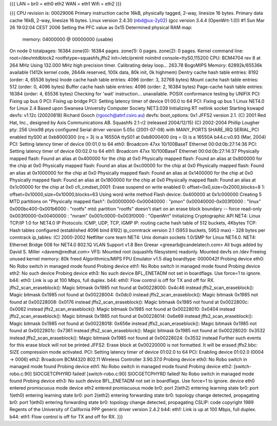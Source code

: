 {{{
LAN = br0 = eth0 eth2
WAN = eth1
Wifi = eth2
}}}

{{{
CPU revision is: 00029006
Primary instruction cache 16kB, physically tagged, 2-way, linesize 16 bytes.
Primary data cache 16kB, 2-way, linesize 16 bytes.
Linux version 2.4.30 (nbd@ux-2y02) (gcc version 3.4.4 (OpenWrt-1.0)) #1 Sun Mar 26 19:02:04 CEST 2006
Setting the PFC value as 0x15
Determined physical RAM map:
 memory: 04000000 @ 00000000 (usable)
On node 0 totalpages: 16384
zone(0): 16384 pages.
zone(1): 0 pages.
zone(2): 0 pages.
Kernel command line: root=/dev/mtdblock2 rootfstype=squashfs,jffs2 init=/etc/preinit noinitrd console=ttyS0,115200
CPU: BCM4704 rev 8 at 264 MHz
Using 132.000 MHz high precision timer.
Calibrating delay loop... 263.78 BogoMIPS
Memory: 62892k/65536k available (1412k kernel code, 2644k reserved, 100k data, 80k init, 0k highmem)
Dentry cache hash table entries: 8192 (order: 4, 65536 bytes)
Inode cache hash table entries: 4096 (order: 3, 32768 bytes)
Mount cache hash table entries: 512 (order: 0, 4096 bytes)
Buffer cache hash table entries: 4096 (order: 2, 16384 bytes)
Page-cache hash table entries: 16384 (order: 4, 65536 bytes)
Checking for 'wait' instruction...  unavailable.
POSIX conformance testing by UNIFIX
PCI: Fixing up bus 0
PCI: Fixing up bridge
PCI: Setting latency timer of device 01:00.0 to 64
PCI: Fixing up bus 1
Linux NET4.0 for Linux 2.4
Based upon Swansea University Computer Society NET3.039
Initializing RT netlink socket
Starting kswapd
devfs: v1.12c (20020818) Richard Gooch (rgooch@atnf.csiro.au)
devfs: boot_options: 0x1
JFFS2 version 2.1. (C) 2001 Red Hat, Inc., designed by Axis Communications AB.
Squashfs 2.1-r2 (released 2004/12/15) (C) 2002-2004 Phillip Lougher
pty: 256 Unix98 ptys configured
Serial driver version 5.05c (2001-07-08) with MANY_PORTS SHARE_IRQ SERIAL_PCI enabled
ttyS00 at 0xb8000300 (irq = 3) is a 16550A
ttyS01 at 0xb8000400 (irq = 0) is a 16550A
b44.c:v0.93 (Mar, 2004)
PCI: Setting latency timer of device 00:01.0 to 64
eth0: Broadcom 47xx 10/100BaseT Ethernet 00:0d:0b:27:14:36
PCI: Setting latency timer of device 00:02.0 to 64
eth1: Broadcom 47xx 10/100BaseT Ethernet 00:0d:0b:27:14:37
Physically mapped flash: Found an alias at 0x400000 for the chip at 0x0
Physically mapped flash: Found an alias at 0x800000 for the chip at 0x0
Physically mapped flash: Found an alias at 0xc00000 for the chip at 0x0
Physically mapped flash: Found an alias at 0x1000000 for the chip at 0x0
Physically mapped flash: Found an alias at 0x1400000 for the chip at 0x0
Physically mapped flash: Found an alias at 0x1800000 for the chip at 0x0
Physically mapped flash: Found an alias at 0x1c00000 for the chip at 0x0
cfi_cmdset_0001: Erase suspend on write enabled
0: offset=0x0,size=0x2000,blocks=8
1: offset=0x10000,size=0x10000,blocks=63
Using word write method
Flash device: 0x400000 at 0x1c000000
Creating 5 MTD partitions on "Physically mapped flash":
0x00000000-0x00040000 : "pmon"
0x00040000-0x003f0000 : "linux"
0x000bc400-0x001b6000 : "rootfs"
mtd: partition "rootfs" doesn't start on an erase block boundary -- force read-only
0x003f0000-0x00400000 : "nvram"
0x001c0000-0x003f0000 : "OpenWrt"
Initializing Cryptographic API
NET4: Linux TCP/IP 1.0 for NET4.0
IP Protocols: ICMP, UDP, TCP, IGMP
IP: routing cache hash table of 512 buckets, 4Kbytes
TCP: Hash tables configured (established 4096 bind 8192)
ip_conntrack version 2.1 (5953 buckets, 5953 max) - 328 bytes per conntrack
ip_tables: (C) 2000-2002 Netfilter core team
NET4: Unix domain sockets 1.0/SMP for Linux NET4.0.
NET4: Ethernet Bridge 008 for NET4.0
802.1Q VLAN Support v1.8 Ben Greear <greearb@candelatech.com>
All bugs added by David S. Miller <davem@redhat.com>
VFS: Mounted root (squashfs filesystem) readonly.
Mounted devfs on /dev
Freeing unused kernel memory: 80k freed
Algorithmics/MIPS FPU Emulator v1.5
diag boardtype: 0000042f
Probing device eth0: No Robo switch in managed mode found
Probing device eth1: No Robo switch in managed mode found
Probing device eth2: No such device
Probing device eth3: No such device
BFL_ENETADM not set in boardflags. Use force=1 to ignore.
b44: eth0: Link is up at 100 Mbps, full duplex.
b44: eth0: Flow control is off for TX and off for RX.
jffs2_scan_eraseblock(): Magic bitmask 0x1985 not found at 0x00228000: 0x4c46 instead
jffs2_scan_eraseblock(): Magic bitmask 0x1985 not found at 0x00228004: 0x0dc0 instead
jffs2_scan_eraseblock(): Magic bitmask 0x1985 not found at 0x00228008: 0x0176 instead
jffs2_scan_eraseblock(): Magic bitmask 0x1985 not found at 0x0022800c: 0x0062 instead
jffs2_scan_eraseblock(): Magic bitmask 0x1985 not found at 0x00228010: 0x0404 instead
jffs2_scan_eraseblock(): Magic bitmask 0x1985 not found at 0x00228014: 0x6e69 instead
jffs2_scan_eraseblock(): Magic bitmask 0x1985 not found at 0x00228018: 0x656e instead
jffs2_scan_eraseblock(): Magic bitmask 0x1985 not found at 0x0022801c: 0x7361 instead
jffs2_scan_eraseblock(): Magic bitmask 0x1985 not found at 0x00228020: 0x3532 instead
jffs2_scan_eraseblock(): Magic bitmask 0x1985 not found at 0x00228024: 0x3532 instead
Further such events for this erase block will not be printed
JFFS2: Erase block at 0x00220000 is not formatted. It will be erased
jffs2.bbc: SIZE compression mode activated.
PCI: Setting latency timer of device 01:02.0 to 64
PCI: Enabling device 01:02.0 (0004 -> 0006)
eth2: Broadcom BCM4320 802.11 Wireless Controller 3.90.37.0
Probing device eth0: No Robo switch in managed mode found
Probing device eth1: No Robo switch in managed mode found
Probing device eth2: [switch-robo.c:90] SIOCGETCPHYRD failed!
[switch-robo.c:90] SIOCGETCPHYRD failed!
No Robo switch in managed mode found
Probing device eth3: No such device
BFL_ENETADM not set in boardflags. Use force=1 to ignore.
device eth0 entered promiscuous mode
device eth2 entered promiscuous mode
br0: port 2(eth2) entering learning state
br0: port 1(eth0) entering learning state
br0: port 2(eth2) entering forwarding state
br0: topology change detected, propagating
br0: port 1(eth0) entering forwarding state
br0: topology change detected, propagating
CSLIP: code copyright 1989 Regents of the University of California
PPP generic driver version 2.4.2
b44: eth1: Link is up at 100 Mbps, full duplex.
b44: eth1: Flow control is off for TX and off for RX.
}}}

